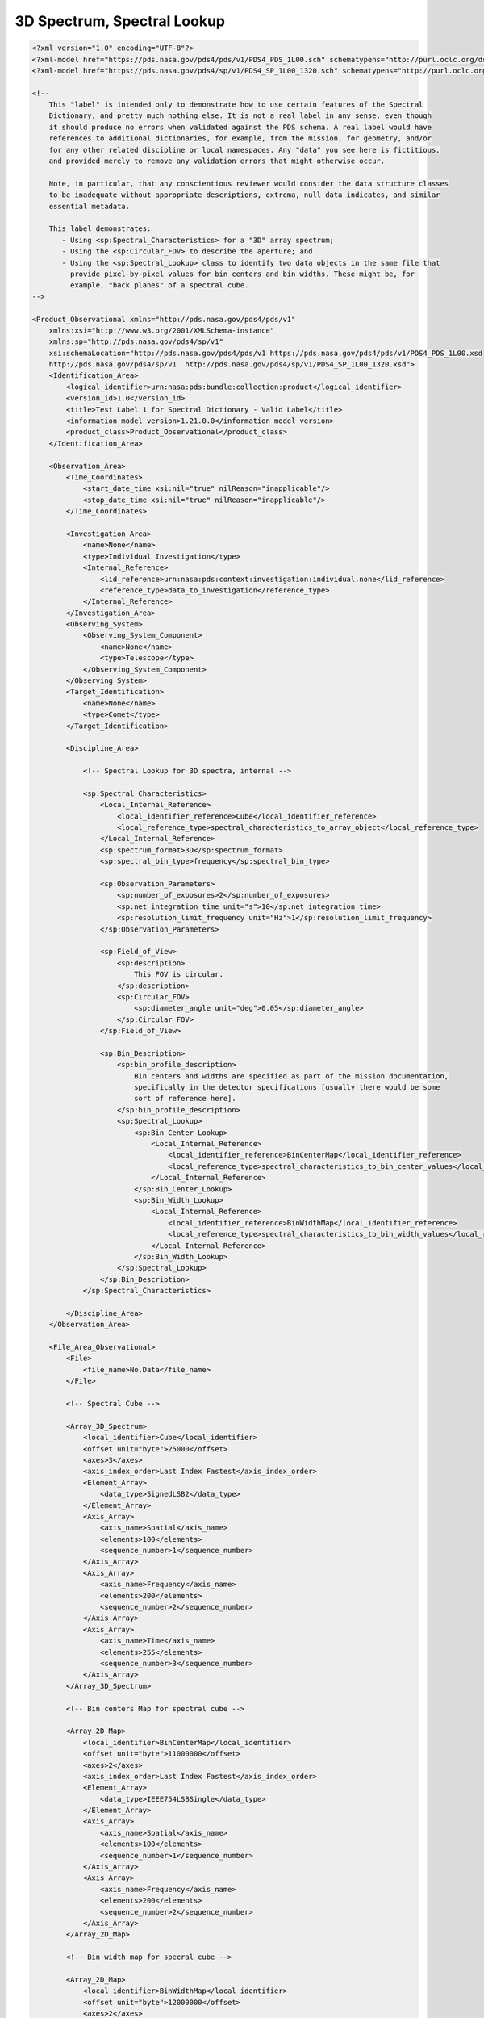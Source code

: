 #######################################################################
3D Spectrum, Spectral Lookup
#######################################################################

.. code-block:: XML

    <?xml version="1.0" encoding="UTF-8"?>
    <?xml-model href="https://pds.nasa.gov/pds4/pds/v1/PDS4_PDS_1L00.sch" schematypens="http://purl.oclc.org/dsdl/schematron"?>
    <?xml-model href="https://pds.nasa.gov/pds4/sp/v1/PDS4_SP_1L00_1320.sch" schematypens="http://purl.oclc.org/dsdl/schematron"?>
    
    <!-- 
        This "label" is intended only to demonstrate how to use certain features of the Spectral
        Dictionary, and pretty much nothing else. It is not a real label in any sense, even though
        it should produce no errors when validated against the PDS schema. A real label would have
        references to additional dictionaries, for example, from the mission, for geometry, and/or
        for any other related discipline or local namespaces. Any "data" you see here is fictitious,
        and provided merely to remove any validation errors that might otherwise occur.
            
        Note, in particular, that any conscientious reviewer would consider the data structure classes
        to be inadequate without appropriate descriptions, extrema, null data indicates, and similar
        essential metadata.
    
        This label demonstrates:
           - Using <sp:Spectral_Characteristics> for a "3D" array spectrum;
           - Using the <sp:Circular_FOV> to describe the aperture; and
           - Using the <sp:Spectral_Lookup> class to identify two data objects in the same file that
             provide pixel-by-pixel values for bin centers and bin widths. These might be, for 
             example, "back planes" of a spectral cube.
    -->
    
    <Product_Observational xmlns="http://pds.nasa.gov/pds4/pds/v1"
        xmlns:xsi="http://www.w3.org/2001/XMLSchema-instance"
        xmlns:sp="http://pds.nasa.gov/pds4/sp/v1"
        xsi:schemaLocation="http://pds.nasa.gov/pds4/pds/v1 https://pds.nasa.gov/pds4/pds/v1/PDS4_PDS_1L00.xsd
        http://pds.nasa.gov/pds4/sp/v1  http://pds.nasa.gov/pds4/sp/v1/PDS4_SP_1L00_1320.xsd">
        <Identification_Area>
            <logical_identifier>urn:nasa:pds:bundle:collection:product</logical_identifier>
            <version_id>1.0</version_id>
            <title>Test Label 1 for Spectral Dictionary - Valid Label</title>
            <information_model_version>1.21.0.0</information_model_version>
            <product_class>Product_Observational</product_class>
        </Identification_Area>
        
        <Observation_Area>
            <Time_Coordinates>
                <start_date_time xsi:nil="true" nilReason="inapplicable"/>
                <stop_date_time xsi:nil="true" nilReason="inapplicable"/>
            </Time_Coordinates>
            
            <Investigation_Area>
                <name>None</name>
                <type>Individual Investigation</type>
                <Internal_Reference>
                    <lid_reference>urn:nasa:pds:context:investigation:individual.none</lid_reference>
                    <reference_type>data_to_investigation</reference_type>
                </Internal_Reference>
            </Investigation_Area>
            <Observing_System>
                <Observing_System_Component>
                    <name>None</name>
                    <type>Telescope</type>
                </Observing_System_Component>
            </Observing_System>
            <Target_Identification>
                <name>None</name>
                <type>Comet</type>
            </Target_Identification>
            
            <Discipline_Area>
                
                <!-- Spectral Lookup for 3D spectra, internal -->
                
                <sp:Spectral_Characteristics>
                    <Local_Internal_Reference>
                        <local_identifier_reference>Cube</local_identifier_reference>
                        <local_reference_type>spectral_characteristics_to_array_object</local_reference_type>
                    </Local_Internal_Reference>
                    <sp:spectrum_format>3D</sp:spectrum_format>
                    <sp:spectral_bin_type>frequency</sp:spectral_bin_type>
                    
                    <sp:Observation_Parameters>
                        <sp:number_of_exposures>2</sp:number_of_exposures>
                        <sp:net_integration_time unit="s">10</sp:net_integration_time>
                        <sp:resolution_limit_frequency unit="Hz">1</sp:resolution_limit_frequency>
                    </sp:Observation_Parameters>
                    
                    <sp:Field_of_View>
                        <sp:description>
                            This FOV is circular.
                        </sp:description>
                        <sp:Circular_FOV>
                            <sp:diameter_angle unit="deg">0.05</sp:diameter_angle>
                        </sp:Circular_FOV>
                    </sp:Field_of_View>
                    
                    <sp:Bin_Description>
                        <sp:bin_profile_description>
                            Bin centers and widths are specified as part of the mission documentation,
                            specifically in the detector specifications [usually there would be some 
                            sort of reference here].
                        </sp:bin_profile_description>
                        <sp:Spectral_Lookup>
                            <sp:Bin_Center_Lookup>
                                <Local_Internal_Reference>
                                    <local_identifier_reference>BinCenterMap</local_identifier_reference>
                                    <local_reference_type>spectral_characteristics_to_bin_center_values</local_reference_type>
                                </Local_Internal_Reference>
                            </sp:Bin_Center_Lookup>
                            <sp:Bin_Width_Lookup>
                                <Local_Internal_Reference>
                                    <local_identifier_reference>BinWidthMap</local_identifier_reference>
                                    <local_reference_type>spectral_characteristics_to_bin_width_values</local_reference_type>
                                </Local_Internal_Reference>
                            </sp:Bin_Width_Lookup>
                        </sp:Spectral_Lookup>
                    </sp:Bin_Description>
                </sp:Spectral_Characteristics>
    
            </Discipline_Area>
        </Observation_Area>
        
        <File_Area_Observational>
            <File>
                <file_name>No.Data</file_name>
            </File>
    
            <!-- Spectral Cube -->
            
            <Array_3D_Spectrum>
                <local_identifier>Cube</local_identifier>
                <offset unit="byte">25000</offset>
                <axes>3</axes>
                <axis_index_order>Last Index Fastest</axis_index_order>
                <Element_Array>
                    <data_type>SignedLSB2</data_type>
                </Element_Array>
                <Axis_Array>
                    <axis_name>Spatial</axis_name>
                    <elements>100</elements>
                    <sequence_number>1</sequence_number>
                </Axis_Array>
                <Axis_Array>
                    <axis_name>Frequency</axis_name>
                    <elements>200</elements>
                    <sequence_number>2</sequence_number>
                </Axis_Array>
                <Axis_Array>
                    <axis_name>Time</axis_name>
                    <elements>255</elements>
                    <sequence_number>3</sequence_number>
                </Axis_Array>
            </Array_3D_Spectrum>
            
            <!-- Bin centers Map for spectral cube -->
            
            <Array_2D_Map>
                <local_identifier>BinCenterMap</local_identifier>
                <offset unit="byte">11000000</offset>
                <axes>2</axes>
                <axis_index_order>Last Index Fastest</axis_index_order>
                <Element_Array>
                    <data_type>IEEE754LSBSingle</data_type>
                </Element_Array>
                <Axis_Array>
                    <axis_name>Spatial</axis_name>
                    <elements>100</elements>
                    <sequence_number>1</sequence_number>
                </Axis_Array>
                <Axis_Array>
                    <axis_name>Frequency</axis_name>
                    <elements>200</elements>
                    <sequence_number>2</sequence_number>
                </Axis_Array>
            </Array_2D_Map>
            
            <!-- Bin width map for specral cube -->
            
            <Array_2D_Map>
                <local_identifier>BinWidthMap</local_identifier>
                <offset unit="byte">12000000</offset>
                <axes>2</axes>
                <axis_index_order>Last Index Fastest</axis_index_order>
                <Element_Array>
                    <data_type>IEEE754LSBSingle</data_type>
                </Element_Array>
                <Axis_Array>
                    <axis_name>Spatial</axis_name>
                    <elements>100</elements>
                    <sequence_number>1</sequence_number>
                </Axis_Array>
                <Axis_Array>
                    <axis_name>Frequency</axis_name>
                    <elements>200</elements>
                    <sequence_number>2</sequence_number>
                </Axis_Array>
            </Array_2D_Map>
    
        </File_Area_Observational>
    </Product_Observational>
